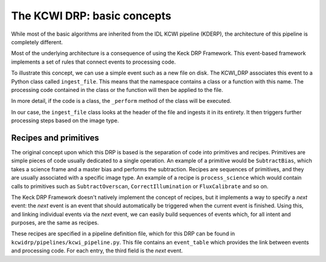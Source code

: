 ============================
The KCWI DRP: basic concepts
============================

While most of the basic algorithms are inherited from the IDL KCWI pipeline
(KDERP), the architecture of this pipeline is completely different.

Most of the underlying architecture is a consequence of using the Keck DRP
Framework. This event-based framework implements a set of rules that connect
events to processing code.

To illustrate this concept, we can use a simple event such as a new file on
disk. The KCWI_DRP associates this event to a Python class called
``ingest_file``. This means that the namespace contains a class or a function
with this name. The processing code contained in the class or the function will
then be applied to the file.

In more detail, if the code is a class, the ``_perform`` method of the class
will be executed.

In our case, the ``ingest_file`` class looks at the header of the file and
ingests it in its entirety. It then triggers further processing steps based on
the image type.

Recipes and primitives
----------------------

The original concept upon which this DRP is based is the separation of code
into primitives and recipes. Primitives are simple pieces of code usually
dedicated to a single operation. An example of a primitive would be
``SubtractBias``, which takes a science frame and a master bias and performs
the subtraction. Recipes are sequences of primitives, and they are usually
associated with a specific image type.  An example of a recipe is
``process_science`` which would contain calls to primitives such as
``SubtractOverscan``, ``CorrectIllumination`` or ``FluxCalibrate`` and so on.

The Keck DRP Framework doesn't natively implement the concept of recipes, but it
implements a way to specify a *next* event: the *next* event is an event that
should automatically be triggered when the current event is finished. Using
this, and linking individual events via the *next* event, we can easily build
sequences of events which, for all intent and purposes, are the same as recipes.

These recipes are specified in a pipeline definition file, which for this DRP
can be found in ``kcwidrp/pipelines/kcwi_pipeline.py``. This file contains an
``event_table`` which provides the link between events and processing code.
For each entry, the third field is the *next* event.
